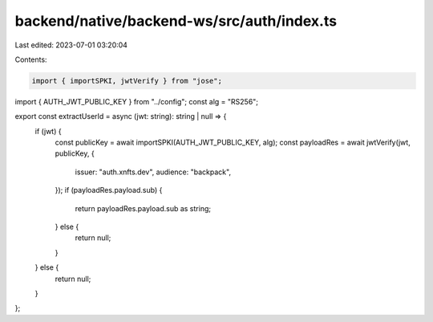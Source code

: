 backend/native/backend-ws/src/auth/index.ts
===========================================

Last edited: 2023-07-01 03:20:04

Contents:

.. code-block:: ts

    import { importSPKI, jwtVerify } from "jose";

import { AUTH_JWT_PUBLIC_KEY } from "../config";
const alg = "RS256";

export const extractUserId = async (jwt: string): string | null => {
  if (jwt) {
    const publicKey = await importSPKI(AUTH_JWT_PUBLIC_KEY, alg);
    const payloadRes = await jwtVerify(jwt, publicKey, {
      issuer: "auth.xnfts.dev",
      audience: "backpack",
    });
    if (payloadRes.payload.sub) {
      return payloadRes.payload.sub as string;
    } else {
      return null;
    }
  } else {
    return null;
  }
};


